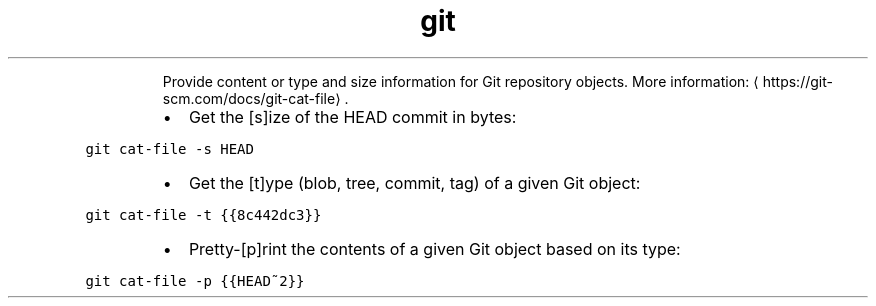 .TH git cat\-file
.PP
.RS
Provide content or type and size information for Git repository objects.
More information: \[la]https://git-scm.com/docs/git-cat-file\[ra]\&.
.RE
.RS
.IP \(bu 2
Get the [s]ize of the HEAD commit in bytes:
.RE
.PP
\fB\fCgit cat\-file \-s HEAD\fR
.RS
.IP \(bu 2
Get the [t]ype (blob, tree, commit, tag) of a given Git object:
.RE
.PP
\fB\fCgit cat\-file \-t {{8c442dc3}}\fR
.RS
.IP \(bu 2
Pretty\-[p]rint the contents of a given Git object based on its type:
.RE
.PP
\fB\fCgit cat\-file \-p {{HEAD~2}}\fR
